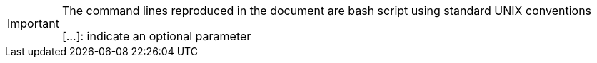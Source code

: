 [IMPORTANT]
====
The command lines reproduced in the document are bash script using standard UNIX conventions

[...]: indicate an optional parameter
====
